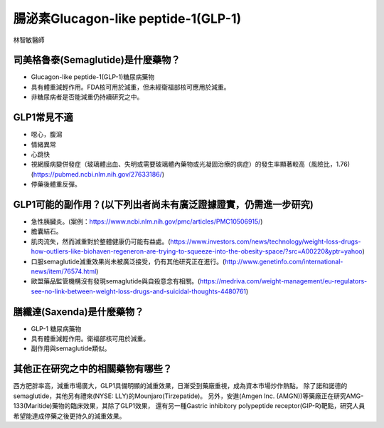 腸泌素Glucagon-like peptide-1(GLP-1)
=====

.. _semaglutide:

林智敏醫師

司美格魯泰(Semaglutide)是什麼藥物？
-----------

* Glucagon-like peptide-1(GLP-1)糖尿病藥物

* 具有體重減輕作用。FDA核可用於減重，但未經衛福部核可應用於減重。

* 非糖尿病者是否能減重仍持續研究之中。

GLP1常見不適
------------

* 噁心，腹瀉
* 情緒異常
* 心跳快
* 視網膜病變併發症（玻璃體出血、失明或需要玻璃體內藥物或光凝固治療的病症）的發生率顯著較高（風險比，1.76)(https://pubmed.ncbi.nlm.nih.gov/27633186/)
* 停藥後體重反彈。

GLP1可能的副作用？(以下列出者尚未有廣泛證據證實，仍需進一步研究)
-----------------------------------------

* 急性胰臟炎。(案例：https://www.ncbi.nlm.nih.gov/pmc/articles/PMC10506915/)

* 膽囊結石。

* 肌肉流失，然而減重對於整體健康仍可能有益處。(https://www.investors.com/news/technology/weight-loss-drugs-how-outliers-like-biohaven-regeneron-are-trying-to-squeeze-into-the-obesity-space/?src=A00220&yptr=yahoo)

* 口服semaglutide減重效果尚未被廣泛接受，仍有其他研究正在進行。(http://www.genetinfo.com/international-news/item/76574.html)

* 歐盟藥品監管機構沒有發現semaglutide與自殺意念有相關。(https://medriva.com/weight-management/eu-regulators-see-no-link-between-weight-loss-drugs-and-suicidal-thoughts-4480761)

膳纖達(Saxenda)是什麼藥物？
-----------------------

* GLP-1 糖尿病藥物

* 具有體重減輕作用。衛福部核可用於減重。

* 副作用與semaglutide類似。


其他正在研究之中的相關藥物有哪些？
---------------------------

西方肥胖率高，減重市場廣大，GLP1具備明顯的減重效果，日漸受到藥廠重視，成為資本市場炒作熱點。
除了諾和諾德的semaglutide，其他另有禮來(NYSE: LLY)的Mounjaro(Tirzepatide)。
另外，安進(Amgen Inc. (AMGN))等藥廠正在研究AMG-133(Maritide)藥物的臨床效果，其除了GLP1效果，
還有另一種Gastric inhibitory polypeptide receptor(GIP-R)靶點，研究人員希望能達成停藥之後更持久的減重效果。
